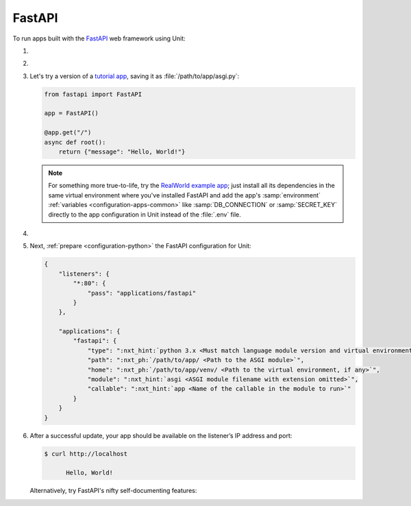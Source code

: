 .. |app| replace:: FastAPI
.. |mod| replace:: Python 3.6+
.. |app-pip-package| replace:: fastapi
.. |app-pip-link| replace:: PIP package
.. _app-pip-link: https://fastapi.tiangolo.com/tutorial/#install-fastapi

#######
FastAPI
#######

To run apps built with the `FastAPI
<https://fastapi.tiangolo.com>`_ web framework using Unit:

#. .. include:: ../include/howto_install_unit.rst

#. .. include:: ../include/howto_install_venv.rst

#. Let's try a version of a `tutorial app
   <https://fastapi.tiangolo.com/tutorial/first-steps/>`_,
   saving it as :file:`/path/to/app/asgi.py`:

   .. code-block:: python

      from fastapi import FastAPI

      app = FastAPI()

      @app.get("/")
      async def root():
          return {"message": "Hello, World!"}

   .. note::

      For something more true-to-life, try the
      `RealWorld example app
      <https://github.com/nsidnev/fastapi-realworld-example-app>`_; just
      install all its dependencies in the same virtual environment where you've
      installed |app| and add the app's :samp:`environment` :ref:`variables
      <configuration-apps-common>` like :samp:`DB_CONNECTION` or
      :samp:`SECRET_KEY` directly to the app configuration in Unit instead of
      the :file:`.env` file.

#. .. include:: ../include/howto_change_ownership.rst

#. Next, :ref:`prepare <configuration-python>` the |app| configuration for
   Unit:

   .. code-block:: json

      {
          "listeners": {
              "*:80": {
                  "pass": "applications/fastapi"
              }
          },

          "applications": {
              "fastapi": {
                  "type": ":nxt_hint:`python 3.x <Must match language module version and virtual environment version>`",
                  "path": ":nxt_ph:`/path/to/app/ <Path to the ASGI module>`",
                  "home": ":nxt_ph:`/path/to/app/venv/ <Path to the virtual environment, if any>`",
                  "module": ":nxt_hint:`asgi <ASGI module filename with extension omitted>`",
                  "callable": ":nxt_hint:`app <Name of the callable in the module to run>`"
              }
          }
      }

#. .. include:: ../include/howto_upload_config.rst

   After a successful update, your app should be available on the listener’s IP
   address and port:

   .. code-block:: console

      $ curl http://localhost

            Hello, World!

   Alternatively, try |app|'s nifty self-documenting features:

.. image:: ../images/fastapi.png
   :width: 100%
   :alt: FastAPI on Unit - Swagger Screen

